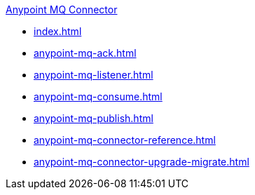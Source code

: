.xref:index.adoc[Anypoint MQ Connector]
* xref:index.adoc[]
* xref:anypoint-mq-ack.adoc[]
* xref:anypoint-mq-listener.adoc[]
* xref:anypoint-mq-consume.adoc[]
* xref:anypoint-mq-publish.adoc[]
* xref:anypoint-mq-connector-reference.adoc[]
* xref:anypoint-mq-connector-upgrade-migrate.adoc[]
